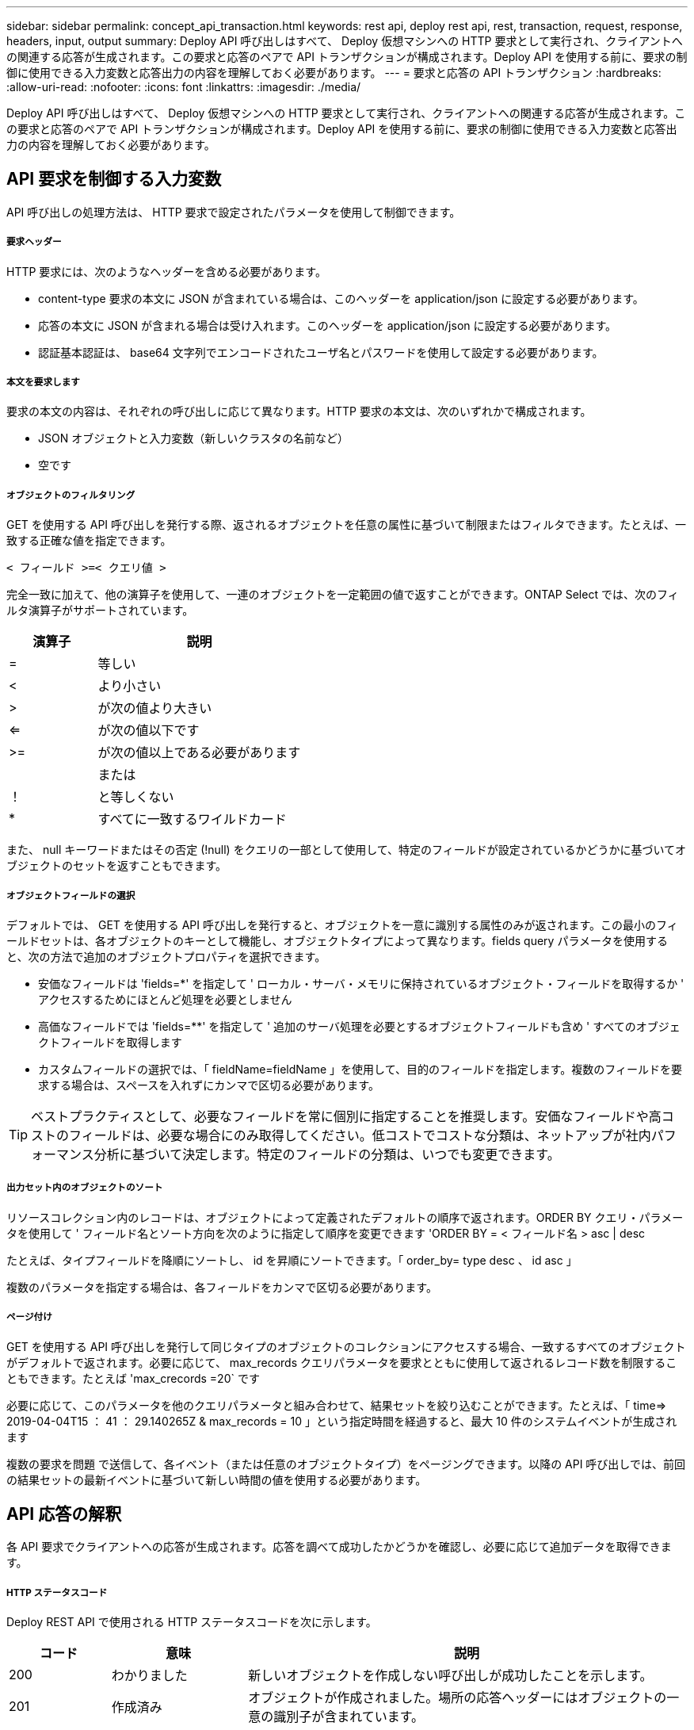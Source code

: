 ---
sidebar: sidebar 
permalink: concept_api_transaction.html 
keywords: rest api, deploy rest api, rest, transaction, request, response, headers, input, output 
summary: Deploy API 呼び出しはすべて、 Deploy 仮想マシンへの HTTP 要求として実行され、クライアントへの関連する応答が生成されます。この要求と応答のペアで API トランザクションが構成されます。Deploy API を使用する前に、要求の制御に使用できる入力変数と応答出力の内容を理解しておく必要があります。 
---
= 要求と応答の API トランザクション
:hardbreaks:
:allow-uri-read: 
:nofooter: 
:icons: font
:linkattrs: 
:imagesdir: ./media/


[role="lead"]
Deploy API 呼び出しはすべて、 Deploy 仮想マシンへの HTTP 要求として実行され、クライアントへの関連する応答が生成されます。この要求と応答のペアで API トランザクションが構成されます。Deploy API を使用する前に、要求の制御に使用できる入力変数と応答出力の内容を理解しておく必要があります。



== API 要求を制御する入力変数

API 呼び出しの処理方法は、 HTTP 要求で設定されたパラメータを使用して制御できます。



===== 要求ヘッダー

HTTP 要求には、次のようなヘッダーを含める必要があります。

* content-type 要求の本文に JSON が含まれている場合は、このヘッダーを application/json に設定する必要があります。
* 応答の本文に JSON が含まれる場合は受け入れます。このヘッダーを application/json に設定する必要があります。
* 認証基本認証は、 base64 文字列でエンコードされたユーザ名とパスワードを使用して設定する必要があります。




===== 本文を要求します

要求の本文の内容は、それぞれの呼び出しに応じて異なります。HTTP 要求の本文は、次のいずれかで構成されます。

* JSON オブジェクトと入力変数（新しいクラスタの名前など）
* 空です




===== オブジェクトのフィルタリング

GET を使用する API 呼び出しを発行する際、返されるオブジェクトを任意の属性に基づいて制限またはフィルタできます。たとえば、一致する正確な値を指定できます。

`< フィールド >=< クエリ値 >`

完全一致に加えて、他の演算子を使用して、一連のオブジェクトを一定範囲の値で返すことができます。ONTAP Select では、次のフィルタ演算子がサポートされています。

[cols="30,70"]
|===
| 演算子 | 説明 


| = | 等しい 


| < | より小さい 


| > | が次の値より大きい 


| <= | が次の値以下です 


| >= | が次の値以上である必要があります 


|  | または 


| ！ | と等しくない 


| * | すべてに一致するワイルドカード 
|===
また、 null キーワードまたはその否定 (!null) をクエリの一部として使用して、特定のフィールドが設定されているかどうかに基づいてオブジェクトのセットを返すこともできます。



===== オブジェクトフィールドの選択

デフォルトでは、 GET を使用する API 呼び出しを発行すると、オブジェクトを一意に識別する属性のみが返されます。この最小のフィールドセットは、各オブジェクトのキーとして機能し、オブジェクトタイプによって異なります。fields query パラメータを使用すると、次の方法で追加のオブジェクトプロパティを選択できます。

* 安価なフィールドは 'fields=*' を指定して ' ローカル・サーバ・メモリに保持されているオブジェクト・フィールドを取得するか ' アクセスするためにほとんど処理を必要としません
* 高価なフィールドでは 'fields=**' を指定して ' 追加のサーバ処理を必要とするオブジェクトフィールドも含め ' すべてのオブジェクトフィールドを取得します
* カスタムフィールドの選択では、「 fieldName=fieldName 」を使用して、目的のフィールドを指定します。複数のフィールドを要求する場合は、スペースを入れずにカンマで区切る必要があります。



TIP: ベストプラクティスとして、必要なフィールドを常に個別に指定することを推奨します。安価なフィールドや高コストのフィールドは、必要な場合にのみ取得してください。低コストでコストな分類は、ネットアップが社内パフォーマンス分析に基づいて決定します。特定のフィールドの分類は、いつでも変更できます。



===== 出力セット内のオブジェクトのソート

リソースコレクション内のレコードは、オブジェクトによって定義されたデフォルトの順序で返されます。ORDER BY クエリ・パラメータを使用して ' フィールド名とソート方向を次のように指定して順序を変更できます 'ORDER BY = < フィールド名 > asc | desc

たとえば、タイプフィールドを降順にソートし、 id を昇順にソートできます。「 order_by= type desc 、 id asc 」

複数のパラメータを指定する場合は、各フィールドをカンマで区切る必要があります。



===== ページ付け

GET を使用する API 呼び出しを発行して同じタイプのオブジェクトのコレクションにアクセスする場合、一致するすべてのオブジェクトがデフォルトで返されます。必要に応じて、 max_records クエリパラメータを要求とともに使用して返されるレコード数を制限することもできます。たとえば 'max_crecords =20` です

必要に応じて、このパラメータを他のクエリパラメータと組み合わせて、結果セットを絞り込むことができます。たとえば、「 time=> 2019-04-04T15 ： 41 ： 29.140265Z & max_records = 10 」という指定時間を経過すると、最大 10 件のシステムイベントが生成されます

複数の要求を問題 で送信して、各イベント（または任意のオブジェクトタイプ）をページングできます。以降の API 呼び出しでは、前回の結果セットの最新イベントに基づいて新しい時間の値を使用する必要があります。



== API 応答の解釈

各 API 要求でクライアントへの応答が生成されます。応答を調べて成功したかどうかを確認し、必要に応じて追加データを取得できます。



===== HTTP ステータスコード

Deploy REST API で使用される HTTP ステータスコードを次に示します。

[cols="15,20,65"]
|===
| コード | 意味 | 説明 


| 200 | わかりました | 新しいオブジェクトを作成しない呼び出しが成功したことを示します。 


| 201 | 作成済み | オブジェクトが作成されました。場所の応答ヘッダーにはオブジェクトの一意の識別子が含まれています。 


| 202. | 承認済み | 長時間のバックグラウンドジョブで要求の実行が開始されましたが、処理はまだ完了していません。 


| 400 | 無効な要求です | 要求の入力が認識されないか不適切です。 


| 403 | 禁止されている | 認証エラーによりアクセスが拒否されました。 


| 404 | が見つかりません | 要求で参照されているリソースが存在しません。 


| 405 | メソッドを使用できません | 要求内の HTTP 動詞はリソースでサポートされていません。 


| 409 | 競合しています | オブジェクトがすでに存在するため、オブジェクトの作成に失敗しました。 


| 500 | 内部エラー | サーバで一般的な内部エラーが発生しました。 


| 501 | 実装されていません | URI は既知ですが、要求を実行できません。 
|===


===== 応答ヘッダー

Deploy サーバによって生成される HTTP 応答には、次のようなヘッダーが含まれています。

* request-id 成功したすべての API 要求には、一意の要求 ID が割り当てられます。
* Location ：オブジェクトが作成されると、一意のオブジェクト識別子を含む新しいオブジェクトへの完全な URL が格納されます。




===== 応答の本文

API 要求に関連する応答の内容は、オブジェクト、処理タイプ、および要求の成功または失敗によって異なります。応答の本文は JSON 形式になります。

* 単一のオブジェクト単一のオブジェクトを要求に基づいて一連のフィールドとともに返すことができます。たとえば、 GET では、一意の識別子を使用してクラスタの選択したプロパティを取得できます。
* リソースコレクションから複数のオブジェクトを返すことができます。いずれの場合も ' 一貫性のある形式が使用されており 'num_records にはオブジェクト・インスタンスの配列を含むレコードおよびレコードの数が示されますたとえば、特定のクラスタに定義されているすべてのノードを取得できます。
* ジョブオブジェクト API 呼び出しが非同期で処理されると、バックグラウンドタスクのアンカーを設定するジョブオブジェクトが返されます。たとえば、クラスタの導入に使用された POST 要求は非同期で処理され、ジョブオブジェクトが返されます。
* エラーオブジェクトエラーが発生した場合は、常にエラーオブジェクトが返されます。たとえば、既存の名前を使用してクラスタを作成しようとするとエラーが表示されます。
* 空の場合もあります。データが返されず、応答の本文が空になっていることもあります。たとえば、 DELETE を使用して既存のホストを削除したあとは、応答の本文が空になります。

